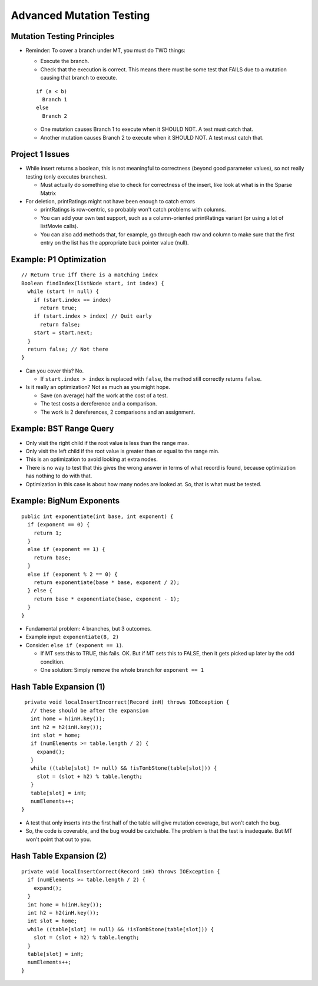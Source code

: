.. This file is part of the OpenDSA eTextbook project. See
.. http://opendsa.org for more details.
.. Copyright (c) 2012-2020 by the OpenDSA Project Contributors, and
.. distributed under an MIT open source license.

.. avmetadata::
   :author: Cliff Shaffer

=========================
Advanced Mutation Testing
=========================

Mutation Testing Principles
---------------------------

.. revealjs-slide::

* Reminder: To cover a branch under MT, you must do TWO things:

  * Execute the branch.
  * Check that the execution is correct. This means there must be some
    test that FAILS due to a mutation causing that branch to execute.

  ::

     if (a < b)
       Branch 1
     else
       Branch 2

  * One mutation causes Branch 1 to execute when it SHOULD NOT. A test
    must catch that.
  * Another mutation causes Branch 2 to execute when it SHOULD NOT. A
    test must catch that.
  

Project 1 Issues
----------------

.. revealjs-slide::

* While insert returns a boolean, this is not meaningful to
  correctness (beyond good parameter values), so not really testing
  (only executes branches).

  * Must actually do something else to check for correctness of the
    insert, like look at what is in the Sparse Matrix

* For deletion, printRatings might not have been enough to catch
  errors

  * printRatings is row-centric, so probably won't catch problems with
    columns.

  * You can add your own test support, such as a column-oriented
    printRatings variant (or using a lot of listMovie calls).

  * You can also add methods that, for example, go through each row
    and column to make sure that the first entry on the list has the
    appropriate back pointer value (null).


Example: P1 Optimization
------------------------

.. revealjs-slide::

::

   // Return true iff there is a matching index
   Boolean findIndex(listNode start, int index) {
     while (start != null) {
       if (start.index == index)
         return true;
       if (start.index > index) // Quit early
         return false;
       start = start.next;
     }
     return false; // Not there
   }

* Can you cover this? No.
  
  * If ``start.index > index`` is replaced with ``false``, the method
    still correctly returns ``false``.

* Is it really an optimization? Not as much as you might hope.

  * Save (on average) half the work at the cost of a test.
  * The test costs a dereference and a comparison.
  * The work is 2 dereferences, 2 comparisons and an assignment.
  

Example: BST Range Query
------------------------

.. revealjs-slide::

* Only visit the right child if the root value is less than the
  range max.

* Only visit the left child if the root value is greater than or
  equal to the range min.

* This is an optimization to avoid looking at extra nodes.

* There is no way to test that this gives the wrong answer in terms
  of what record is found, because optimization has nothing to do
  with that.

* Optimization in this case is about how many nodes are looked at.
  So, that is what must be tested.


Example: BigNum Exponents
-------------------------

.. revealjs-slide::

::

   public int exponentiate(int base, int exponent) {
     if (exponent == 0) {
       return 1;
     }
     else if (exponent == 1) {
       return base;
     }
     else if (exponent % 2 == 0) {
       return exponentiate(base * base, exponent / 2);
     } else {
       return base * exponentiate(base, exponent - 1);
     }
   }

* Fundamental problem: 4 branches, but 3 outcomes.
* Example input: ``exponentiate(8, 2)``
* Consider: ``else if (exponent == 1)``.

  * If MT sets this to TRUE, this fails. OK. But if MT sets this to
    FALSE, then it gets picked up later by the odd condition.
  * One solution: Simply remove the whole branch for ``exponent == 1``


Hash Table Expansion (1)
------------------------

.. revealjs-slide::

::
   
  private void localInsertIncorrect(Record inH) throws IOException {
    // these should be after the expansion
    int home = h(inH.key());
    int h2 = h2(inH.key());
    int slot = home;
    if (numElements >= table.length / 2) {
      expand();
    }
    while ((table[slot] != null) && !isTombStone(table[slot])) {
      slot = (slot + h2) % table.length;
    }
    table[slot] = inH;
    numElements++;
 }

* A test that only inserts into the first half of the table will give
  mutation coverage, but won't catch the bug.

* So, the code is coverable, and the bug would be catchable. The
  problem is that the test is inadequate. But MT won't point that out
  to you.

  
Hash Table Expansion (2)
------------------------

.. revealjs-slide::

::
   
  private void localInsertCorrect(Record inH) throws IOException {
    if (numElements >= table.length / 2) {
      expand();
    }
    int home = h(inH.key());
    int h2 = h2(inH.key());
    int slot = home;
    while ((table[slot] != null) && !isTombStone(table[slot])) {
      slot = (slot + h2) % table.length;
    }
    table[slot] = inH;
    numElements++;
  }
